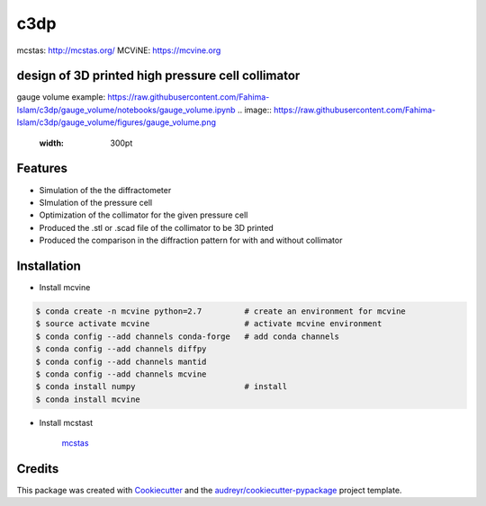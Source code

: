 ====
c3dp
====

.. image:: https://img.shields.io/pypi/v/c3dp.svg
        :target: https://pypi.python.org/pypi/c3dp

.. image:: https://img.shields.io/travis/fahima-islam/c3dp.svg
        :target: https://travis-ci.org/fahima-islam/c3dp

.. image:: https://readthedocs.org/projects/c3dp/badge/?version=latest
        :target: https://c3dp.readthedocs.io/en/latest/?badge=latest
        :alt: Documentation Status


.. image:: https://pyup.io/repos/github/fahima-islam/c3dp/shield.svg
     :target: https://pyup.io/repos/github/fahima-islam/c3dp/
     :alt: Updates

mcstas: http://mcstas.org/
MCViNE: https://mcvine.org

design of 3D printed high pressure cell collimator
-----------------------------------------------------------

.. image:: https://raw.githubusercontent.com/Fahima-Islam/c3dp/master/figures/Screenshot%20from%202019-04-23%2011-51-49.png
   :width: 300pt

.. image:: https://raw.githubusercontent.com/Fahima-Islam/c3dp/master/figures/coll_performance.png
   :width: 300pt
   
gauge volume example: https://raw.githubusercontent.com/Fahima-Islam/c3dp/gauge_volume/notebooks/gauge_volume.ipynb
.. image:: https://raw.githubusercontent.com/Fahima-Islam/c3dp/gauge_volume/figures/gauge_volume.png
   :width: 300pt

Features
--------

* Simulation of the the diffractometer
* SImulation of the pressure cell
* Optimization of  the collimator for the given pressure cell
* Produced the .stl or .scad file of the collimator to be 3D printed
* Produced the comparison in the diffraction pattern for with and without collimator

Installation
--------
* Install mcvine 

.. code-block:: shell

    $ conda create -n mcvine python=2.7         # create an environment for mcvine
    $ source activate mcvine                    # activate mcvine environment
    $ conda config --add channels conda-forge   # add conda channels
    $ conda config --add channels diffpy
    $ conda config --add channels mantid
    $ conda config --add channels mcvine
    $ conda install numpy                       # install
    $ conda install mcvine

* Install mcstast

    `mcstas <http://downloads.mcstas.org/>`_

Credits
-------

This package was created with Cookiecutter_ and the `audreyr/cookiecutter-pypackage`_ project template.

.. _Cookiecutter: https://github.com/audreyr/cookiecutter
.. _`audreyr/cookiecutter-pypackage`: https://github.com/audreyr/cookiecutter-pypackage
